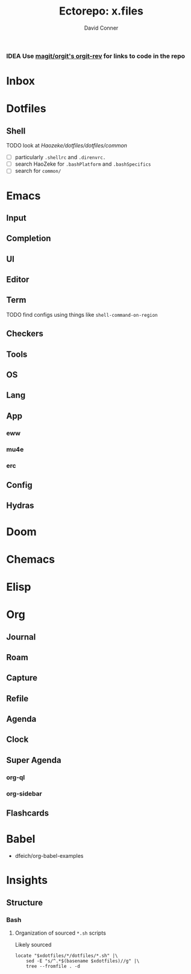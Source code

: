 :PROPERTIES:
:ID:       5a91c3ff-9f34-4294-9a56-b89a51acf563
:END:
#+TITLE:     Ectorepo: x.files
#+AUTHOR:    David Conner
#+EMAIL:     noreply@te.xel.io

*** IDEA Use [[https://github.com/magit/orgit][magit/orgit's orgit-rev]] for links to code in the repo

* Inbox

* Dotfiles

** Shell

***** TODO look at [[man][Haozeke/dotfiles/dotfiles/common]]
+ [ ] particularly =.shellrc= and =.direnvrc.=
+ [ ] search HaoZeke for =.bashPlatform= and =.bashSpecifics=
+ [ ] search for =common/=

* Emacs

** Input

** Completion

** UI

** Editor

** Term
***** TODO find configs using things like =shell-command-on-region=

** Checkers

** Tools

** OS

** Lang

** App
*** eww
*** mu4e
*** erc

** Config

** Hydras

* Doom

* Chemacs

* Elisp

* Org

** Journal
** Roam
** Capture
** Refile
** Agenda
** Clock
** Super Agenda
*** org-ql
*** org-sidebar
** Flashcards

* Babel

+ dfeich/org-babel-examples

* Insights

** Structure

*** Bash

**** Organization of sourced =*.sh= scripts

Likely sourced

#+begin_src shell :results output verbatim :var xdotfiles=(expand-file-name "x.files" dc/ecto-path)
locate "$xdotfiles/*/dotfiles/*.sh" |\
    sed -E "s/^.*$(basename $xdotfiles)//g" |\
    tree --fromfile . -d
#+end_src

#+RESULTS:
#+begin_example
.
├── abougouffa
│   └── dotfiles
├── akagi
│   └── dotfiles
│       └── etc
│           └── polybar
├── ambrevar
│   └── dotfiles
├── bamos
│   └── dotfiles
├── benmezger
│   └── dotfiles
│       └── chezmoi
│           ├── dot_bin
│           │   └── helpers
│           └── dot_config
│               └── i3
│                   └── scripts
├── blejdfist2
│   └── dotfiles
├── cjbassi
│   └── dotfiles
│       ├── installation
│       └── shell
├── daviwil
│   └── dotfiles
├── dcunited001
│   └── dotfiles
│       ├── bin
│       └── gh
│           └── bash
│               └── rc
├── DiamondBond
│   └── dotfiles
│       ├── etc
│       │   └── profile.d
│       └── legacy
│           ├── infinality
│           ├── tint2
│           │   └── PILLS
│           └── vim
├── dpgraham4401
│   └── dotfiles
│       └── configs
├── dwt1
│   └── dotfiles
├── engstrand-config
│   └── dotfiles
├── geolessel
│   └── dotfiles
│       └── bin
├── gtrunsec
│   └── dotfiles
│       ├── pkgs
│       │   └── my-node-packages
│       └── users
├── HaoZeke
│   └── dotfiles
│       ├── dot_config
│       │   └── shellrc
│       │       └── posix.d
│       └── dot_local
│           └── bin
├── hlissner
│   └── dotfiles
│       ├── bin
│       ├── config
│       │   ├── hypr
│       │   │   └── bin
│       │   └── rofi
│       │       └── bin
│       └── modules
│           └── themes
│               └── autumnal
│                   └── config
│                       └── polybar
├── ifreund
│   └── dotfiles
│       ├── config
│       │   └── waybar
│       └── local
│           └── bin
├── isti115
│   └── dotfiles
├── jgkamat
│   └── dotfiles
│       ├── kitty
│       ├── qutebrowser
│       ├── ranger
│       ├── retired
│       ├── script
│       └── tablet
├── Jorengarenar
│   └── dotfiles
│       ├── bin
│       ├── config
│       │   ├── polybar
│       │   ├── profile.d
│       │   ├── sh
│       │   ├── tmux
│       │   └── vale
│       └── extern
├── kitnil
│   └── dotfiles
│       ├── apps
│       │   └── base
│       │       └── znc
│       │           └── rootfs
│       │               └── usr
│       │                   └── local
│       │                       └── bin
│       ├── cilium
│       │   └── tls
│       │       └── generated
│       ├── dotfiles
│       │   ├── docker
│       │   │   ├── archlinux
│       │   │   ├── archlinux-builder
│       │   │   ├── debian
│       │   │   ├── gentoo
│       │   │   ├── guix
│       │   │   ├── guix-workstation
│       │   │   ├── kali-rolling
│       │   │   ├── nixos
│       │   │   ├── nixos-container-systemd
│       │   │   ├── paws
│       │   │   └── ubuntu
│       │   ├── firefox
│       │   ├── guixsd
│       │   │   └── scripts
│       │   ├── jenkins
│       │   ├── nix
│       │   ├── run
│       │   │   ├── guixsd
│       │   │   ├── guix-workstation
│       │   │   ├── notebook
│       │   │   └── pc0
│       │   ├── scripts
│       │   └── windows
│       │       └── winrm
│       │           └── bash
│       ├── dot_local
│       │   └── bin
│       ├── dot_tmuxifier-layouts
│       ├── etc
│       ├── infrastructure
│       │   └── base
│       │       ├── cilium
│       │       ├── opensearch
│       │       │   └── scripts
│       │       └── powerdns
│       └── src
│           └── go
│               └── workstation-controller
├── Nekoyuki
│   └── dotfiles
│       └── kaoriya-vim
├── oriansj
│   └── dotfiles
│       └── files
├── protesilaos
│   └── dotfiles
│       ├── dunst
│       ├── gnome
│       ├── mbsync
│       ├── scripts
│       ├── wayland
│       ├── xorg
│       └── xorg-twm
├── sistematico
│   └── dotfiles
│       ├── base
│       │   └── usr
│       │       └── local
│       │           └── bin
│       ├── docker
│       │   └── docker
│       │       └── scripts
│       ├── firefox
│       │   └── firefox-gnome-theme
│       │       └── scripts
│       ├── gnome
│       │   └── bin
│       ├── home
│       │   ├── bin
│       │   └── modelos
│       ├── i3
│       │   └── bin
│       ├── lightdm
│       │   └── usr
│       │       └── local
│       │           └── bin
│       ├── mate
│       │   └── bin
│       ├── polybar
│       ├── unbound
│       │   ├── bin
│       │   └── usr
│       │       └── local
│       │           └── bin
│       └── xfce
│           └── bin
├── SqrtMinusOne
│   └── dotfiles
│       └── bin
│           └── polybar
├── thiagowfx
│   └── dotfiles
│       ├── git
│       ├── profile
│       └── ssh_auto_tmux
├── ubolonton
│   └── dotfiles
├── whitelynx
│   └── dotfiles
│       └── dotfiles
│           └── config
│               ├── sketchybar
│               │   └── plugins
│               ├── sway
│               │   └── scripts
│               └── waybar
│                   └── scripts
└── xenodium
    └── dotfiles
        └── emacs

227 directories
#+end_example
